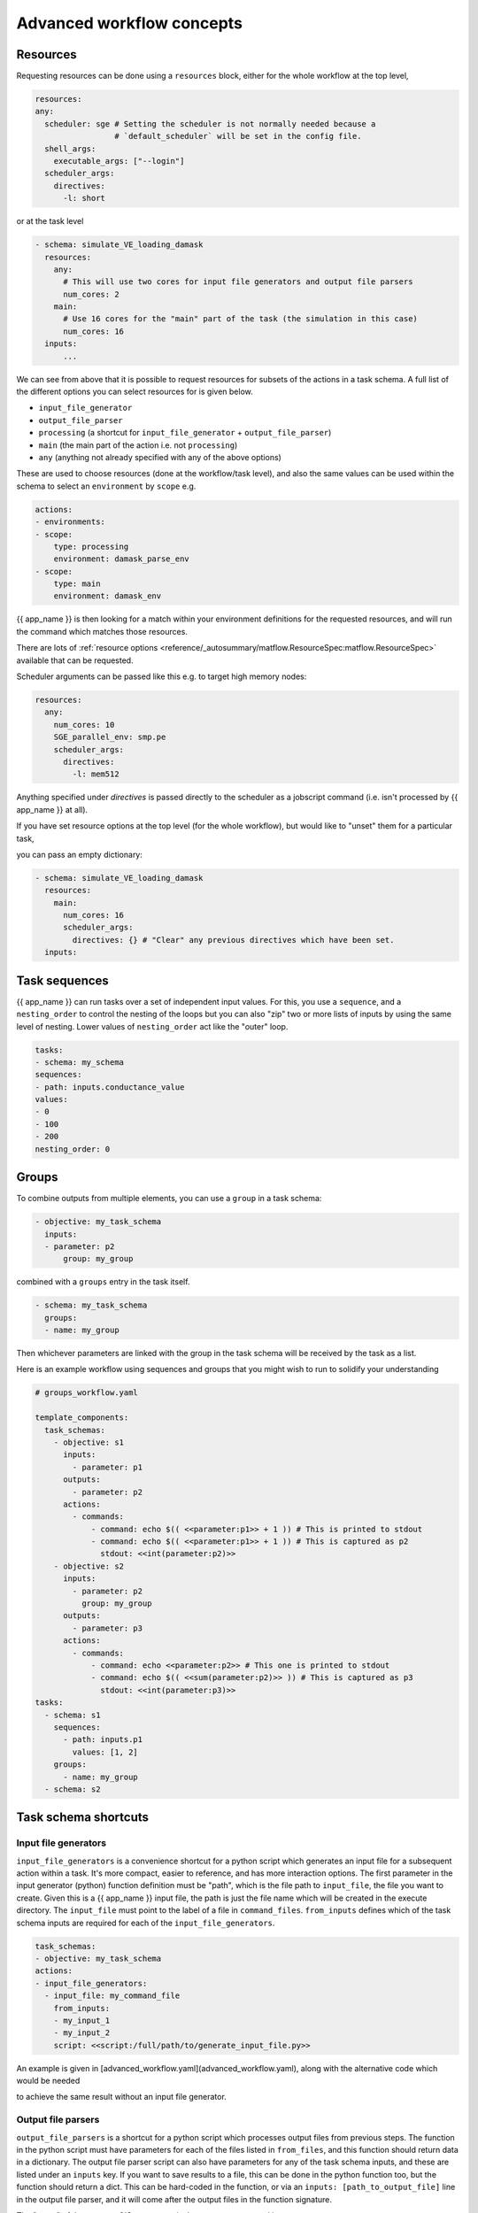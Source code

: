 .. jinja:: first_ctx

Advanced workflow concepts
###########################

Resources
----------

Requesting resources can be done using a ``resources`` block, either for the whole workflow at the top level,

.. code-block:: yaml

    resources:
    any:
      scheduler: sge # Setting the scheduler is not normally needed because a
                     # `default_scheduler` will be set in the config file.
      shell_args:
        executable_args: ["--login"]
      scheduler_args:
        directives:
          -l: short

or at the task level

.. code-block:: yaml

  - schema: simulate_VE_loading_damask
    resources:
      any:
        # This will use two cores for input file generators and output file parsers
        num_cores: 2
      main:
        # Use 16 cores for the "main" part of the task (the simulation in this case)
        num_cores: 16
    inputs:
        ...


We can see from above that it is possible to request resources for subsets of the actions
in a task schema. A full list of the different options you can select resources for is given below.

- ``input_file_generator``
- ``output_file_parser``
- ``processing`` (a shortcut for ``input_file_generator`` +  ``output_file_parser``)
- ``main`` (the main part of the action i.e. not ``processing``)
- ``any`` (anything not already specified with any of the above options)

These are used to choose resources (done at the workflow/task level),
and also the same values can be used within the schema to select an ``environment``
by ``scope`` e.g.

.. code-block:: yaml

    actions:
    - environments:
    - scope:
        type: processing
        environment: damask_parse_env
    - scope:
        type: main
        environment: damask_env


{{ app_name }} is then looking for a match within your environment definitions for the requested
resources, and will run the command which matches those resources.

There are lots of :ref:`resource options <reference/_autosummary/matflow.ResourceSpec:matflow.ResourceSpec>`
available that can be requested.

Scheduler arguments can be passed like this e.g. to target high memory nodes:

.. code-block:: yaml

    resources:
      any:
        num_cores: 10
        SGE_parallel_env: smp.pe
        scheduler_args:
          directives:
            -l: mem512

Anything specified under `directives` is passed directly to the scheduler as a jobscript command (i.e. isn't processed by {{ app_name }} at all).

If you have set resource options at the top level (for the whole workflow), but would like to "unset" them for a particular task,

you can pass an empty dictionary:

.. code-block:: yaml

  - schema: simulate_VE_loading_damask
    resources:
      main:
        num_cores: 16
        scheduler_args:
          directives: {} # "Clear" any previous directives which have been set.
    inputs:


Task sequences
----------------

{{ app_name }} can run tasks over a set of independent input values.
For this, you use a ``sequence``, and a ``nesting_order`` to control the nesting of the loops
but you can also "zip" two or more lists of inputs by using the same level of nesting.
Lower values of ``nesting_order`` act like the "outer" loop.

.. code-block:: yaml

    tasks:
    - schema: my_schema
    sequences:
    - path: inputs.conductance_value
    values:
    - 0
    - 100
    - 200
    nesting_order: 0

Groups
-------

To combine outputs from multiple elements, you can use a ``group`` in a task schema:

.. code-block:: yaml

  - objective: my_task_schema
    inputs:
    - parameter: p2
        group: my_group

combined with a ``groups`` entry in the task itself.

.. code-block:: yaml

  - schema: my_task_schema
    groups:
    - name: my_group


Then whichever parameters are linked with the group in the task schema will be received by the task as a list.

Here is an example workflow using sequences and groups that you might wish to run to solidify your understanding

.. code-block:: yaml

    # groups_workflow.yaml

    template_components:
      task_schemas:
        - objective: s1
          inputs:
            - parameter: p1
          outputs:
            - parameter: p2
          actions:
            - commands:
                - command: echo $(( <<parameter:p1>> + 1 )) # This is printed to stdout
                - command: echo $(( <<parameter:p1>> + 1 )) # This is captured as p2
                  stdout: <<int(parameter:p2)>>
        - objective: s2
          inputs:
            - parameter: p2
              group: my_group
          outputs:
            - parameter: p3
          actions:
            - commands:
                - command: echo <<parameter:p2>> # This one is printed to stdout
                - command: echo $(( <<sum(parameter:p2)>> )) # This is captured as p3
                  stdout: <<int(parameter:p3)>>
    tasks:
      - schema: s1
        sequences:
          - path: inputs.p1
            values: [1, 2]
        groups:
          - name: my_group
      - schema: s2


Task schema shortcuts
---------------------

Input file generators
~~~~~~~~~~~~~~~~~~~~~

``input_file_generators`` is a convenience shortcut for a python script which generates an input file
for a subsequent action within a task. It's more compact, easier to reference, and has more interaction options.
The first parameter in the input generator (python) function definition must be "path",
which is the file path to ``input_file``, the file you want to create.
Given this is a {{ app_name }} input file, the path is just the file name which will be created in the
execute directory.
The ``input_file`` must point to the label of a file in ``command_files``.
``from_inputs`` defines which of the task schema inputs are required for each of the ``input_file_generators``.

.. code-block:: yaml

    task_schemas:
    - objective: my_task_schema
    actions:
    - input_file_generators:
      - input_file: my_command_file
        from_inputs:
        - my_input_1
        - my_input_2
        script: <<script:/full/path/to/generate_input_file.py>>

An example is given in [advanced_workflow.yaml](advanced_workflow.yaml), along with the alternative code which would be needed

to achieve the same result without an input file generator.

Output file parsers
~~~~~~~~~~~~~~~~~~~

``output_file_parsers`` is a shortcut for a python script which processes output files
from previous steps.
The function in the python script must have parameters for each of the files listed
in ``from_files``, and this function should return data in a dictionary.
The output file parser script can also have parameters for any of the task schema inputs,
and these are listed under an ``inputs`` key.
If you want to save results to a file, this can be done in the python function too,
but the function should return a dict. This can be hard-coded in the function,
or via an ``inputs: [path_to_output_file]`` line in the output file parser,
and it will come after the output files in the function signature.

The "name" of the ``output_file_parsers`` is the parameter returned i.e.

.. code-block:: yaml

    output_file_parsers:
      return_parameter: # This should be listed as an output parameter for the task schema
        from_files:
        - command_file1
        - command_file2
        script: <<script:your_processing_script.py>>
        save_files:
        - command_file_you_want_to_save
        inputs:
        - input1
        - input2

The output_file_parser script that is run as the action should return one variable,
rather than a dictionary. This is different behaviour to
a "main" action script.
i.e. ``return the_data`` rather than ``return {"return_parameter": the_data}``.
This is because an output file parser only has one named output parameter,
so a dictionary isn't needed to distinguish different output parameters.

The :ref:`previous example <command_files_example_workflow>` has been reworked and
expanded below to demonstrate ``input_file_generators`` and ``output_file_parsers``.

.. code-block:: yaml

    # workflow.yaml

    template_components:
      task_schemas:
      - objective: process_some_data
        inputs:
        - parameter: input_data
        outputs:
        - parameter: parsed_output
        actions:
        - input_file_generators:
          - input_file: my_input_file
            from_inputs:
            - input_data
            script: <<script:/full/path/to/generate_input_file.py>>
          environments:
          - scope:
              type: any
            environment: python_env
          script_exe: python_script
          script: <<script:/full/path/to/process_input_file.py>>
          save_files:
          - processed_file
          output_file_parsers:
            parsed_output:
              from_files:
              - my_input_file
              - processed_file
              script: <<script:/full/path/to/parse_output.py>>
              save_files:
                - parsed_output

This workflow uses the same python scripts as before, with the addition of

.. code-block:: python

    # parse_output.py

    import json
    def parse_output(my_input_file: str, processed_file: str):
        """Do some post-processing of data files.

        In this instance, we're just making a dictionary containing both the input
        and output data.
        """
        with open(my_input_file, "r") as f:
            input_data = json.load(f)
        with open(processed_file, "r") as f:
            processed_data = json.load(f)

        combined_data = {"input_data": input_data, "output_data": processed_data}
        # Save file so we can look at the data
        with open("parsed_output.json", "w") as f:
            json.dump(combined_data, f, indent=2)

        return {"parsed_output": combined_data}
